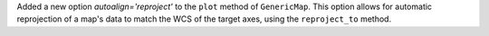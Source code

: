Added a new option `autoalign='reproject'` to the ``plot`` method of ``GenericMap``. This option allows for automatic reprojection of a map's data to match the WCS of the target axes, using the ``reproject_to`` method.
